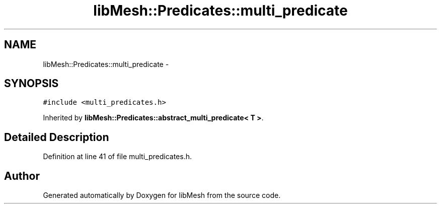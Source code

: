 .TH "libMesh::Predicates::multi_predicate" 3 "Tue May 6 2014" "libMesh" \" -*- nroff -*-
.ad l
.nh
.SH NAME
libMesh::Predicates::multi_predicate \- 
.SH SYNOPSIS
.br
.PP
.PP
\fC#include <multi_predicates\&.h>\fP
.PP
Inherited by \fBlibMesh::Predicates::abstract_multi_predicate< T >\fP\&.
.SH "Detailed Description"
.PP 
Definition at line 41 of file multi_predicates\&.h\&.

.SH "Author"
.PP 
Generated automatically by Doxygen for libMesh from the source code\&.
